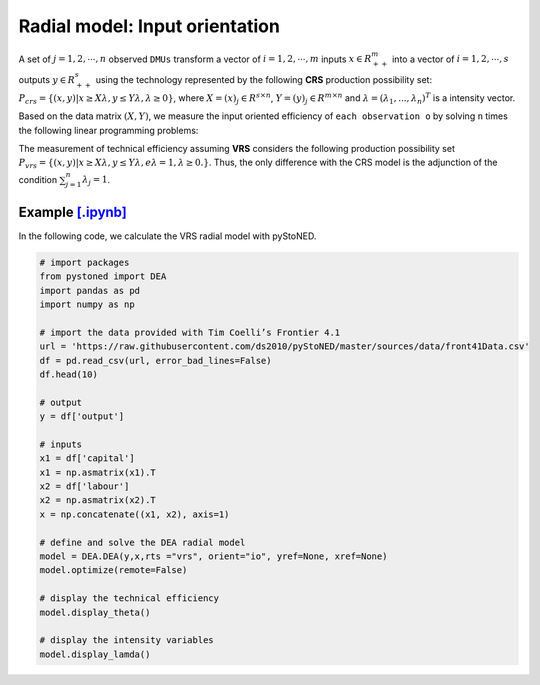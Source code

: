 =================================
Radial model: Input orientation
=================================

A set of :math:`j= 1,2,\cdots,n` observed ``DMUs`` transform a vector of :math:`i = 1, 2,\cdots,m`
inputs :math:`x \in R^m_{++}` into a vector of :math:`i = 1, 2, \cdots, s` outputs :math:`y \in R^s_{++}`
using the technology represented by the following **CRS** production possibility set: 
:math:`P_{crs} = \{(x, y) |x \ge X\lambda, y \le Y\lambda, \lambda \ge 0\}`, 
where :math:`X = (x)_j \in R^{s \times n}`, :math:`Y =(y)_j \in R^{m \times n}`
and :math:`\lambda = (\lambda_1, . . . , \lambda_n)^T` is a intensity vector. 

Based on the data matrix :math:`(X, Y)`, we measure the input oriented efficiency of 
``each observation o`` by solving ``n`` times the following linear programming problems: 

.. math::
    :nowrap:
    
    \begin{align*}
            \underset{\mathbf{\phi},\mathbf{\lambda }}min \quad \phi \\ 
            \mbox{s.t.} \quad 
            \phi x_o \ge X\lambda  \\
            Y\lambda \ge y_o \\
            \lambda \ge 0
    \end{align*}


The measurement of technical efficiency assuming **VRS** considers the following production 
possibility set :math:`P_{vrs} = \{ (x, y) |x \ge X\lambda, y \le Y\lambda, e\lambda = 1, \lambda \ge 0. \}`.
Thus, the only difference with the CRS model is the adjunction of the condition 
:math:`\sum_{j=1}^{n}\lambda_j = 1`. 

.. math::
    :nowrap:
    
    \begin{align*}
        \underset{\mathbf{\phi},\mathbf{\lambda }}min \quad \phi \\ 
        \mbox{s.t.} \quad 
        \phi x_o \ge X\lambda  \\
        Y\lambda \ge y_o \\
        \sum_{j=1}^{n}\lambda_j = 1 \\
        \lambda \ge 0
    \end{align*}


Example `[.ipynb] <https://colab.research.google.com/github/ds2010/pyStoNED/blob/master/sources/notebooks/DEA_io_vrs.ipynb>`_
-----------------------------------------------------------------------------------------------------------------------------

In the following code, we calculate the VRS radial model with pyStoNED.

.. code:: python

    # import packages
    from pystoned import DEA
    import pandas as pd
    import numpy as np
    
    # import the data provided with Tim Coelli’s Frontier 4.1
    url = 'https://raw.githubusercontent.com/ds2010/pyStoNED/master/sources/data/front41Data.csv'
    df = pd.read_csv(url, error_bad_lines=False)
    df.head(10)
    
    # output
    y = df['output']

    # inputs
    x1 = df['capital']
    x1 = np.asmatrix(x1).T
    x2 = df['labour']
    x2 = np.asmatrix(x2).T
    x = np.concatenate((x1, x2), axis=1)

    # define and solve the DEA radial model
    model = DEA.DEA(y,x,rts ="vrs", orient="io", yref=None, xref=None)
    model.optimize(remote=False)

    # display the technical efficiency
    model.display_theta()

    # display the intensity variables
    model.display_lamda()
